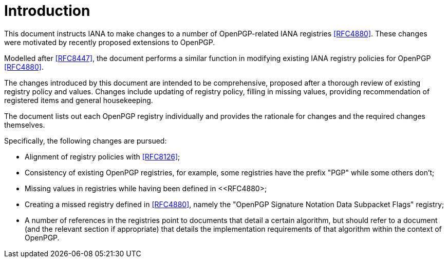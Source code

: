 
= Introduction

This document instructs IANA to make changes to a number of
OpenPGP-related IANA registries <<RFC4880>>. These changes were
motivated by recently proposed extensions to OpenPGP.

Modelled after <<RFC8447>>, the document
performs a similar function in modifying existing IANA registry
policies for OpenPGP <<RFC4880>>.

The changes introduced by this document are intended to be
comprehensive, proposed after a thorough review of existing registry
policy and values.  Changes include updating of registry policy,
filling in missing values, providing recommendation of registered
items and general housekeeping.

The document lists out each OpenPGP registry individually and provides
the rationale for changes and the required changes themselves.

Specifically, the following changes are pursued:

* Alignment of registry policies with <<RFC8126>>;

* Consistency of existing OpenPGP registries, for example, some
registries have the prefix "PGP" while some others don't;

* Missing values in registries while having been defined in
<<RFC4880>;

* Creating a missed registry defined in <<RFC4880>>, namely the
"OpenPGP Signature Notation Data Subpacket Flags" registry;

* A number of references in the registries point to documents that
detail a certain algorithm, but should refer to a document (and the
relevant section if appropriate) that details the implementation
requirements of that algorithm within the context of OpenPGP.

